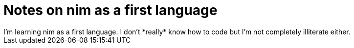 = Notes on nim as a first language  
I'm learning nim as a first language. I don't *really* know how to code but I'm not completely illiterate either. 
